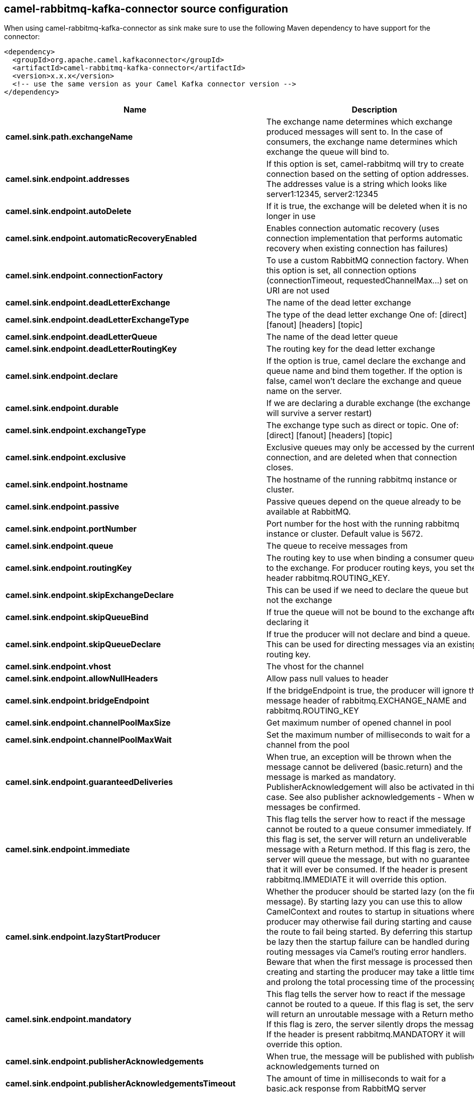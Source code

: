 // kafka-connector options: START
== camel-rabbitmq-kafka-connector source configuration

When using camel-rabbitmq-kafka-connector as sink make sure to use the following Maven dependency to have support for the connector:

[source,xml]
----
<dependency>
  <groupId>org.apache.camel.kafkaconnector</groupId>
  <artifactId>camel-rabbitmq-kafka-connector</artifactId>
  <version>x.x.x</version>
  <!-- use the same version as your Camel Kafka connector version -->
</dependency>
----


[width="100%",cols="2,5,^1,2",options="header"]
|===
| Name | Description | Default | Priority
| *camel.sink.path.exchangeName* | The exchange name determines which exchange produced messages will sent to. In the case of consumers, the exchange name determines which exchange the queue will bind to. | null | ConfigDef.Importance.HIGH
| *camel.sink.endpoint.addresses* | If this option is set, camel-rabbitmq will try to create connection based on the setting of option addresses. The addresses value is a string which looks like server1:12345, server2:12345 | null | ConfigDef.Importance.MEDIUM
| *camel.sink.endpoint.autoDelete* | If it is true, the exchange will be deleted when it is no longer in use | true | ConfigDef.Importance.MEDIUM
| *camel.sink.endpoint.automaticRecoveryEnabled* | Enables connection automatic recovery (uses connection implementation that performs automatic recovery when existing connection has failures) | "true" | ConfigDef.Importance.MEDIUM
| *camel.sink.endpoint.connectionFactory* | To use a custom RabbitMQ connection factory. When this option is set, all connection options (connectionTimeout, requestedChannelMax...) set on URI are not used | null | ConfigDef.Importance.MEDIUM
| *camel.sink.endpoint.deadLetterExchange* | The name of the dead letter exchange | null | ConfigDef.Importance.MEDIUM
| *camel.sink.endpoint.deadLetterExchangeType* | The type of the dead letter exchange One of: [direct] [fanout] [headers] [topic] | "direct" | ConfigDef.Importance.MEDIUM
| *camel.sink.endpoint.deadLetterQueue* | The name of the dead letter queue | null | ConfigDef.Importance.MEDIUM
| *camel.sink.endpoint.deadLetterRoutingKey* | The routing key for the dead letter exchange | null | ConfigDef.Importance.MEDIUM
| *camel.sink.endpoint.declare* | If the option is true, camel declare the exchange and queue name and bind them together. If the option is false, camel won't declare the exchange and queue name on the server. | true | ConfigDef.Importance.MEDIUM
| *camel.sink.endpoint.durable* | If we are declaring a durable exchange (the exchange will survive a server restart) | true | ConfigDef.Importance.MEDIUM
| *camel.sink.endpoint.exchangeType* | The exchange type such as direct or topic. One of: [direct] [fanout] [headers] [topic] | "direct" | ConfigDef.Importance.MEDIUM
| *camel.sink.endpoint.exclusive* | Exclusive queues may only be accessed by the current connection, and are deleted when that connection closes. | false | ConfigDef.Importance.MEDIUM
| *camel.sink.endpoint.hostname* | The hostname of the running rabbitmq instance or cluster. | null | ConfigDef.Importance.MEDIUM
| *camel.sink.endpoint.passive* | Passive queues depend on the queue already to be available at RabbitMQ. | false | ConfigDef.Importance.MEDIUM
| *camel.sink.endpoint.portNumber* | Port number for the host with the running rabbitmq instance or cluster. Default value is 5672. | null | ConfigDef.Importance.MEDIUM
| *camel.sink.endpoint.queue* | The queue to receive messages from | null | ConfigDef.Importance.MEDIUM
| *camel.sink.endpoint.routingKey* | The routing key to use when binding a consumer queue to the exchange. For producer routing keys, you set the header rabbitmq.ROUTING_KEY. | null | ConfigDef.Importance.MEDIUM
| *camel.sink.endpoint.skipExchangeDeclare* | This can be used if we need to declare the queue but not the exchange | false | ConfigDef.Importance.MEDIUM
| *camel.sink.endpoint.skipQueueBind* | If true the queue will not be bound to the exchange after declaring it | false | ConfigDef.Importance.MEDIUM
| *camel.sink.endpoint.skipQueueDeclare* | If true the producer will not declare and bind a queue. This can be used for directing messages via an existing routing key. | false | ConfigDef.Importance.MEDIUM
| *camel.sink.endpoint.vhost* | The vhost for the channel | "/" | ConfigDef.Importance.MEDIUM
| *camel.sink.endpoint.allowNullHeaders* | Allow pass null values to header | false | ConfigDef.Importance.MEDIUM
| *camel.sink.endpoint.bridgeEndpoint* | If the bridgeEndpoint is true, the producer will ignore the message header of rabbitmq.EXCHANGE_NAME and rabbitmq.ROUTING_KEY | false | ConfigDef.Importance.MEDIUM
| *camel.sink.endpoint.channelPoolMaxSize* | Get maximum number of opened channel in pool | 10 | ConfigDef.Importance.MEDIUM
| *camel.sink.endpoint.channelPoolMaxWait* | Set the maximum number of milliseconds to wait for a channel from the pool | 1000L | ConfigDef.Importance.MEDIUM
| *camel.sink.endpoint.guaranteedDeliveries* | When true, an exception will be thrown when the message cannot be delivered (basic.return) and the message is marked as mandatory. PublisherAcknowledgement will also be activated in this case. See also publisher acknowledgements - When will messages be confirmed. | false | ConfigDef.Importance.MEDIUM
| *camel.sink.endpoint.immediate* | This flag tells the server how to react if the message cannot be routed to a queue consumer immediately. If this flag is set, the server will return an undeliverable message with a Return method. If this flag is zero, the server will queue the message, but with no guarantee that it will ever be consumed. If the header is present rabbitmq.IMMEDIATE it will override this option. | false | ConfigDef.Importance.MEDIUM
| *camel.sink.endpoint.lazyStartProducer* | Whether the producer should be started lazy (on the first message). By starting lazy you can use this to allow CamelContext and routes to startup in situations where a producer may otherwise fail during starting and cause the route to fail being started. By deferring this startup to be lazy then the startup failure can be handled during routing messages via Camel's routing error handlers. Beware that when the first message is processed then creating and starting the producer may take a little time and prolong the total processing time of the processing. | false | ConfigDef.Importance.MEDIUM
| *camel.sink.endpoint.mandatory* | This flag tells the server how to react if the message cannot be routed to a queue. If this flag is set, the server will return an unroutable message with a Return method. If this flag is zero, the server silently drops the message. If the header is present rabbitmq.MANDATORY it will override this option. | false | ConfigDef.Importance.MEDIUM
| *camel.sink.endpoint.publisherAcknowledgements* | When true, the message will be published with publisher acknowledgements turned on | false | ConfigDef.Importance.MEDIUM
| *camel.sink.endpoint.publisherAcknowledgementsTimeout* | The amount of time in milliseconds to wait for a basic.ack response from RabbitMQ server | null | ConfigDef.Importance.MEDIUM
| *camel.sink.endpoint.args* | Specify arguments for configuring the different RabbitMQ concepts, a different prefix is required for each: Exchange: arg.exchange. Queue: arg.queue. Binding: arg.binding. For example to declare a queue with message ttl argument: \http://localhost:5672/exchange/queueargs=arg.queue.x-message-ttl=60000 | null | ConfigDef.Importance.MEDIUM
| *camel.sink.endpoint.basicPropertyBinding* | Whether the endpoint should use basic property binding (Camel 2.x) or the newer property binding with additional capabilities | false | ConfigDef.Importance.MEDIUM
| *camel.sink.endpoint.clientProperties* | Connection client properties (client info used in negotiating with the server) | null | ConfigDef.Importance.MEDIUM
| *camel.sink.endpoint.connectionTimeout* | Connection timeout | 60000 | ConfigDef.Importance.MEDIUM
| *camel.sink.endpoint.networkRecoveryInterval* | Network recovery interval in milliseconds (interval used when recovering from network failure) | "5000" | ConfigDef.Importance.MEDIUM
| *camel.sink.endpoint.requestedChannelMax* | Connection requested channel max (max number of channels offered) | 2047 | ConfigDef.Importance.MEDIUM
| *camel.sink.endpoint.requestedFrameMax* | Connection requested frame max (max size of frame offered) | 0 | ConfigDef.Importance.MEDIUM
| *camel.sink.endpoint.requestedHeartbeat* | Connection requested heartbeat (heart-beat in seconds offered) | 60 | ConfigDef.Importance.MEDIUM
| *camel.sink.endpoint.requestTimeout* | Set timeout for waiting for a reply when using the InOut Exchange Pattern (in milliseconds) | 20000L | ConfigDef.Importance.MEDIUM
| *camel.sink.endpoint.requestTimeoutCheckerInterval* | Set requestTimeoutCheckerInterval for inOut exchange | 1000L | ConfigDef.Importance.MEDIUM
| *camel.sink.endpoint.synchronous* | Sets whether synchronous processing should be strictly used, or Camel is allowed to use asynchronous processing (if supported). | false | ConfigDef.Importance.MEDIUM
| *camel.sink.endpoint.topologyRecoveryEnabled* | Enables connection topology recovery (should topology recovery be performed) | null | ConfigDef.Importance.MEDIUM
| *camel.sink.endpoint.transferException* | When true and an inOut Exchange failed on the consumer side send the caused Exception back in the response | false | ConfigDef.Importance.MEDIUM
| *camel.sink.endpoint.password* | Password for authenticated access | "guest" | ConfigDef.Importance.MEDIUM
| *camel.sink.endpoint.sslProtocol* | Enables SSL on connection, accepted value are true, TLS and 'SSLv3 | null | ConfigDef.Importance.MEDIUM
| *camel.sink.endpoint.trustManager* | Configure SSL trust manager, SSL should be enabled for this option to be effective | null | ConfigDef.Importance.MEDIUM
| *camel.sink.endpoint.username* | Username in case of authenticated access | "guest" | ConfigDef.Importance.MEDIUM
| *camel.component.rabbitmq.addresses* | If this option is set, camel-rabbitmq will try to create connection based on the setting of option addresses. The addresses value is a string which looks like server1:12345, server2:12345 | null | ConfigDef.Importance.MEDIUM
| *camel.component.rabbitmq.autoDelete* | If it is true, the exchange will be deleted when it is no longer in use | true | ConfigDef.Importance.MEDIUM
| *camel.component.rabbitmq.connectionFactory* | To use a custom RabbitMQ connection factory. When this option is set, all connection options (connectionTimeout, requestedChannelMax...) set on URI are not used | null | ConfigDef.Importance.MEDIUM
| *camel.component.rabbitmq.deadLetterExchange* | The name of the dead letter exchange | null | ConfigDef.Importance.MEDIUM
| *camel.component.rabbitmq.deadLetterExchangeType* | The type of the dead letter exchange One of: [direct] [fanout] [headers] [topic] | "direct" | ConfigDef.Importance.MEDIUM
| *camel.component.rabbitmq.deadLetterQueue* | The name of the dead letter queue | null | ConfigDef.Importance.MEDIUM
| *camel.component.rabbitmq.deadLetterRoutingKey* | The routing key for the dead letter exchange | null | ConfigDef.Importance.MEDIUM
| *camel.component.rabbitmq.declare* | If the option is true, camel declare the exchange and queue name and bind them together. If the option is false, camel won't declare the exchange and queue name on the server. | true | ConfigDef.Importance.MEDIUM
| *camel.component.rabbitmq.durable* | If we are declaring a durable exchange (the exchange will survive a server restart) | true | ConfigDef.Importance.MEDIUM
| *camel.component.rabbitmq.exclusive* | Exclusive queues may only be accessed by the current connection, and are deleted when that connection closes. | false | ConfigDef.Importance.MEDIUM
| *camel.component.rabbitmq.hostname* | The hostname of the running RabbitMQ instance or cluster. | null | ConfigDef.Importance.MEDIUM
| *camel.component.rabbitmq.passive* | Passive queues depend on the queue already to be available at RabbitMQ. | false | ConfigDef.Importance.MEDIUM
| *camel.component.rabbitmq.portNumber* | Port number for the host with the running rabbitmq instance or cluster. | 5672 | ConfigDef.Importance.MEDIUM
| *camel.component.rabbitmq.skipExchangeDeclare* | This can be used if we need to declare the queue but not the exchange | false | ConfigDef.Importance.MEDIUM
| *camel.component.rabbitmq.skipQueueBind* | If true the queue will not be bound to the exchange after declaring it | false | ConfigDef.Importance.MEDIUM
| *camel.component.rabbitmq.skipQueueDeclare* | If true the producer will not declare and bind a queue. This can be used for directing messages via an existing routing key. | false | ConfigDef.Importance.MEDIUM
| *camel.component.rabbitmq.vhost* | The vhost for the channel | "/" | ConfigDef.Importance.MEDIUM
| *camel.component.rabbitmq.allowNullHeaders* | Allow pass null values to header | false | ConfigDef.Importance.MEDIUM
| *camel.component.rabbitmq.channelPoolMaxSize* | Get maximum number of opened channel in pool | 10 | ConfigDef.Importance.MEDIUM
| *camel.component.rabbitmq.channelPoolMaxWait* | Set the maximum number of milliseconds to wait for a channel from the pool | 1000L | ConfigDef.Importance.MEDIUM
| *camel.component.rabbitmq.guaranteedDeliveries* | When true, an exception will be thrown when the message cannot be delivered (basic.return) and the message is marked as mandatory. PublisherAcknowledgement will also be activated in this case. See also publisher acknowledgements - When will messages be confirmed. | false | ConfigDef.Importance.MEDIUM
| *camel.component.rabbitmq.immediate* | This flag tells the server how to react if the message cannot be routed to a queue consumer immediately. If this flag is set, the server will return an undeliverable message with a Return method. If this flag is zero, the server will queue the message, but with no guarantee that it will ever be consumed. If the header is present rabbitmq.IMMEDIATE it will override this option. | false | ConfigDef.Importance.MEDIUM
| *camel.component.rabbitmq.lazyStartProducer* | Whether the producer should be started lazy (on the first message). By starting lazy you can use this to allow CamelContext and routes to startup in situations where a producer may otherwise fail during starting and cause the route to fail being started. By deferring this startup to be lazy then the startup failure can be handled during routing messages via Camel's routing error handlers. Beware that when the first message is processed then creating and starting the producer may take a little time and prolong the total processing time of the processing. | false | ConfigDef.Importance.MEDIUM
| *camel.component.rabbitmq.mandatory* | This flag tells the server how to react if the message cannot be routed to a queue. If this flag is set, the server will return an unroutable message with a Return method. If this flag is zero, the server silently drops the message. If the header is present rabbitmq.MANDATORY it will override this option. | false | ConfigDef.Importance.MEDIUM
| *camel.component.rabbitmq.publisherAcknowledgements* | When true, the message will be published with publisher acknowledgements turned on | false | ConfigDef.Importance.MEDIUM
| *camel.component.rabbitmq.publisherAcknowledgementsTimeout* | The amount of time in milliseconds to wait for a basic.ack response from RabbitMQ server | null | ConfigDef.Importance.MEDIUM
| *camel.component.rabbitmq.args* | Specify arguments for configuring the different RabbitMQ concepts, a different prefix is required for each: Exchange: arg.exchange. Queue: arg.queue. Binding: arg.binding. For example to declare a queue with message ttl argument: \http://localhost:5672/exchange/queueargs=arg.queue.x-message-ttl=60000 | null | ConfigDef.Importance.MEDIUM
| *camel.component.rabbitmq.autoDetectConnectionFactory* | Whether to auto-detect looking up RabbitMQ connection factory from the registry. When enabled and a single instance of the connection factory is found then it will be used. An explicit connection factory can be configured on the component or endpoint level which takes precedence. | true | ConfigDef.Importance.MEDIUM
| *camel.component.rabbitmq.automaticRecoveryEnabled* | Enables connection automatic recovery (uses connection implementation that performs automatic recovery when connection shutdown is not initiated by the application) | null | ConfigDef.Importance.MEDIUM
| *camel.component.rabbitmq.basicPropertyBinding* | Whether the component should use basic property binding (Camel 2.x) or the newer property binding with additional capabilities | false | ConfigDef.Importance.MEDIUM
| *camel.component.rabbitmq.clientProperties* | Connection client properties (client info used in negotiating with the server) | null | ConfigDef.Importance.MEDIUM
| *camel.component.rabbitmq.connectionTimeout* | Connection timeout | 60000 | ConfigDef.Importance.MEDIUM
| *camel.component.rabbitmq.networkRecoveryInterval* | Network recovery interval in milliseconds (interval used when recovering from network failure) | "5000" | ConfigDef.Importance.MEDIUM
| *camel.component.rabbitmq.requestedChannelMax* | Connection requested channel max (max number of channels offered) | 2047 | ConfigDef.Importance.MEDIUM
| *camel.component.rabbitmq.requestedFrameMax* | Connection requested frame max (max size of frame offered) | 0 | ConfigDef.Importance.MEDIUM
| *camel.component.rabbitmq.requestedHeartbeat* | Connection requested heartbeat (heart-beat in seconds offered) | 60 | ConfigDef.Importance.MEDIUM
| *camel.component.rabbitmq.requestTimeout* | Set timeout for waiting for a reply when using the InOut Exchange Pattern (in milliseconds) | 20000L | ConfigDef.Importance.MEDIUM
| *camel.component.rabbitmq.requestTimeoutCheckerInterval* | Set requestTimeoutCheckerInterval for inOut exchange | 1000L | ConfigDef.Importance.MEDIUM
| *camel.component.rabbitmq.topologyRecoveryEnabled* | Enables connection topology recovery (should topology recovery be performed) | null | ConfigDef.Importance.MEDIUM
| *camel.component.rabbitmq.transferException* | When true and an inOut Exchange failed on the consumer side send the caused Exception back in the response | false | ConfigDef.Importance.MEDIUM
| *camel.component.rabbitmq.password* | Password for authenticated access | "guest" | ConfigDef.Importance.MEDIUM
| *camel.component.rabbitmq.sslProtocol* | Enables SSL on connection, accepted value are true, TLS and 'SSLv3 | null | ConfigDef.Importance.MEDIUM
| *camel.component.rabbitmq.trustManager* | Configure SSL trust manager, SSL should be enabled for this option to be effective | null | ConfigDef.Importance.MEDIUM
| *camel.component.rabbitmq.username* | Username in case of authenticated access | "guest" | ConfigDef.Importance.MEDIUM
|===
// kafka-connector options: END
